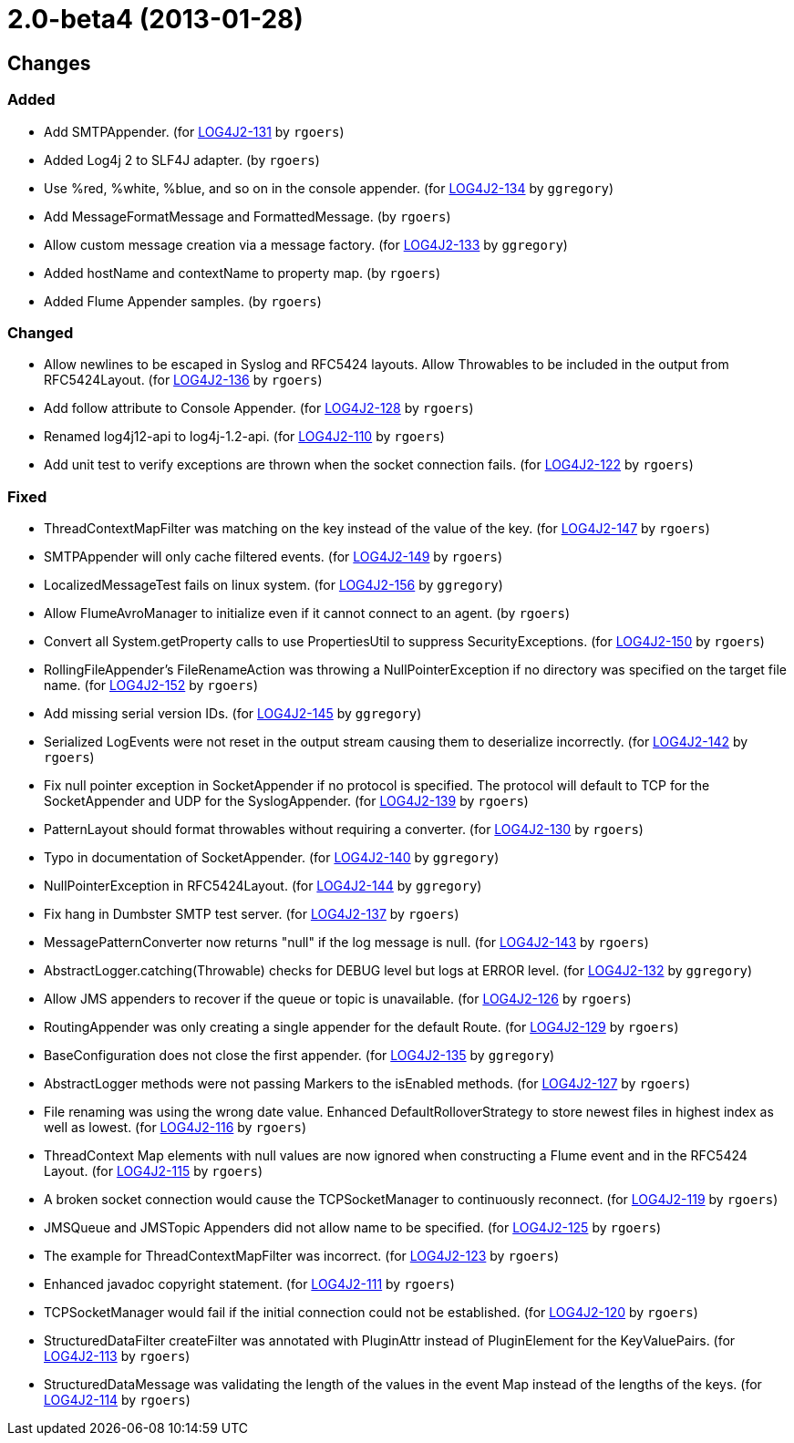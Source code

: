 ////
Licensed to the Apache Software Foundation (ASF) under one or more contributor license agreements.
See the `NOTICE.txt` file distributed with this work for additional information regarding copyright ownership.
The ASF licenses this file to _you_ under the Apache License, Version 2.0 (the _License_); you may not use this file except in compliance with the License.
You may obtain a copy of the License at [http://www.apache.org/licenses/LICENSE-2.0].

Unless required by applicable law or agreed to in writing, software distributed under the License is distributed on an _AS IS_ BASIS, WITHOUT WARRANTIES OR CONDITIONS OF ANY KIND, either express or implied.
See the License for the specific language governing permissions and limitations under the License.
////

////
*DO NOT EDIT THIS FILE!!*
This file is automatically generated from the release changelog directory!
////

= 2.0-beta4 (2013-01-28)

== Changes

=== Added

* Add SMTPAppender. (for https://issues.apache.org/jira/browse/LOG4J2-131[LOG4J2-131] by `rgoers`)
* Added Log4j 2 to SLF4J adapter. (by `rgoers`)
* Use %red, %white, %blue, and so on in the console appender. (for https://issues.apache.org/jira/browse/LOG4J2-134[LOG4J2-134] by `ggregory`)
* Add MessageFormatMessage and FormattedMessage. (by `rgoers`)
* Allow custom message creation via a message factory. (for https://issues.apache.org/jira/browse/LOG4J2-133[LOG4J2-133] by `ggregory`)
* Added hostName and contextName to property map. (by `rgoers`)
* Added Flume Appender samples. (by `rgoers`)

=== Changed

* Allow newlines to be escaped in Syslog and RFC5424 layouts. Allow Throwables to be included in
        the output from RFC5424Layout. (for https://issues.apache.org/jira/browse/LOG4J2-136[LOG4J2-136] by `rgoers`)
* Add follow attribute to Console Appender. (for https://issues.apache.org/jira/browse/LOG4J2-128[LOG4J2-128] by `rgoers`)
* Renamed log4j12-api to log4j-1.2-api. (for https://issues.apache.org/jira/browse/LOG4J2-110[LOG4J2-110] by `rgoers`)
* Add unit test to verify exceptions are thrown when the socket connection fails. (for https://issues.apache.org/jira/browse/LOG4J2-122[LOG4J2-122] by `rgoers`)

=== Fixed

* ThreadContextMapFilter was matching on the key instead of the value of the key. (for https://issues.apache.org/jira/browse/LOG4J2-147[LOG4J2-147] by `rgoers`)
* SMTPAppender will only cache filtered events. (for https://issues.apache.org/jira/browse/LOG4J2-149[LOG4J2-149] by `rgoers`)
* LocalizedMessageTest fails on linux system. (for https://issues.apache.org/jira/browse/LOG4J2-156[LOG4J2-156] by `ggregory`)
* Allow FlumeAvroManager to initialize even if it cannot connect to an agent. (by `rgoers`)
* Convert all System.getProperty calls to use PropertiesUtil to suppress SecurityExceptions. (for https://issues.apache.org/jira/browse/LOG4J2-150[LOG4J2-150] by `rgoers`)
* RollingFileAppender's FileRenameAction was throwing a NullPointerException if no directory was specified
        on the target file name. (for https://issues.apache.org/jira/browse/LOG4J2-152[LOG4J2-152] by `rgoers`)
* Add missing serial version IDs. (for https://issues.apache.org/jira/browse/LOG4J2-145[LOG4J2-145] by `ggregory`)
* Serialized LogEvents were not reset in the output stream causing them to deserialize incorrectly. (for https://issues.apache.org/jira/browse/LOG4J2-142[LOG4J2-142] by `rgoers`)
* Fix null pointer exception in SocketAppender if no protocol is specified. The protocol will default
        to TCP for the SocketAppender and UDP for the SyslogAppender. (for https://issues.apache.org/jira/browse/LOG4J2-139[LOG4J2-139] by `rgoers`)
* PatternLayout should format throwables without requiring a converter. (for https://issues.apache.org/jira/browse/LOG4J2-130[LOG4J2-130] by `rgoers`)
* Typo in documentation of SocketAppender. (for https://issues.apache.org/jira/browse/LOG4J2-140[LOG4J2-140] by `ggregory`)
* NullPointerException in RFC5424Layout. (for https://issues.apache.org/jira/browse/LOG4J2-144[LOG4J2-144] by `ggregory`)
* Fix hang in Dumbster SMTP test server. (for https://issues.apache.org/jira/browse/LOG4J2-137[LOG4J2-137] by `rgoers`)
* MessagePatternConverter now returns "null" if the log message is null. (for https://issues.apache.org/jira/browse/LOG4J2-143[LOG4J2-143] by `rgoers`)
* AbstractLogger.catching(Throwable) checks for DEBUG level but logs at ERROR level. (for https://issues.apache.org/jira/browse/LOG4J2-132[LOG4J2-132] by `ggregory`)
* Allow JMS appenders to recover if the queue or topic is unavailable. (for https://issues.apache.org/jira/browse/LOG4J2-126[LOG4J2-126] by `rgoers`)
* RoutingAppender was only creating a single appender for the default Route. (for https://issues.apache.org/jira/browse/LOG4J2-129[LOG4J2-129] by `rgoers`)
* BaseConfiguration does not close the first appender. (for https://issues.apache.org/jira/browse/LOG4J2-135[LOG4J2-135] by `ggregory`)
* AbstractLogger methods were not passing Markers to the isEnabled methods. (for https://issues.apache.org/jira/browse/LOG4J2-127[LOG4J2-127] by `rgoers`)
* File renaming was using the wrong date value. Enhanced DefaultRolloverStrategy to store newest files in
        highest index as well as lowest. (for https://issues.apache.org/jira/browse/LOG4J2-116[LOG4J2-116] by `rgoers`)
* ThreadContext Map elements with null values are now ignored when constructing a Flume event and in the
        RFC5424 Layout. (for https://issues.apache.org/jira/browse/LOG4J2-115[LOG4J2-115] by `rgoers`)
* A broken socket connection would cause the TCPSocketManager to continuously reconnect. (for https://issues.apache.org/jira/browse/LOG4J2-119[LOG4J2-119] by `rgoers`)
* JMSQueue and JMSTopic Appenders did not allow name to be specified. (for https://issues.apache.org/jira/browse/LOG4J2-125[LOG4J2-125] by `rgoers`)
* The example for ThreadContextMapFilter was incorrect. (for https://issues.apache.org/jira/browse/LOG4J2-123[LOG4J2-123] by `rgoers`)
* Enhanced javadoc copyright statement. (for https://issues.apache.org/jira/browse/LOG4J2-111[LOG4J2-111] by `rgoers`)
* TCPSocketManager would fail if the initial connection could not be established. (for https://issues.apache.org/jira/browse/LOG4J2-120[LOG4J2-120] by `rgoers`)
* StructuredDataFilter createFilter was annotated with PluginAttr instead of PluginElement for the
        KeyValuePairs. (for https://issues.apache.org/jira/browse/LOG4J2-113[LOG4J2-113] by `rgoers`)
* StructuredDataMessage was validating the length of the values in the event Map instead of the lengths
        of the keys. (for https://issues.apache.org/jira/browse/LOG4J2-114[LOG4J2-114] by `rgoers`)

